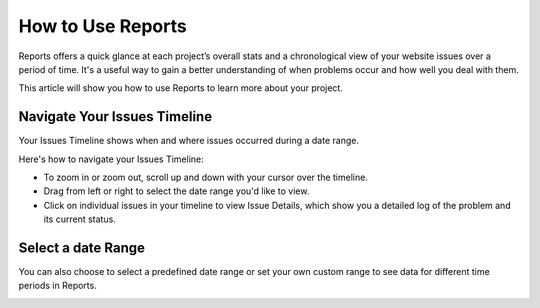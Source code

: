 How to Use Reports
==================

Reports offers a quick glance at each project’s overall stats and
a chronological view of your website issues over a period of time.
It's a useful way to gain a better understanding of when problems occur
and how well you deal with them.

This article will show you how to use Reports to learn more about your project.

Navigate Your Issues Timeline
~~~~~~~~~~~~~~~~~~~~~~~~~~~~~

Your Issues Timeline shows when and where issues occurred during a date range.

Here's how to navigate your Issues Timeline:

* To zoom in or zoom out, scroll up and down with your cursor over the timeline.
* Drag from left or right to select the date range you'd like to view.
* Click on individual issues in your timeline to view Issue Details, which show you a detailed log of the problem and its current status.

.. image:: /reports/issues-timeline.png
   :alt: Issues Timeline
   :align: center

Select a date Range
~~~~~~~~~~~~~~~~~~~

You can also choose to select a predefined date range or set your own custom
range to see data for different time periods in Reports.

.. image:: /reports/data-range.png
   :alt: Chose a data range
   :align: center
